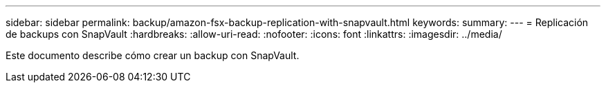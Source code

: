 ---
sidebar: sidebar 
permalink: backup/amazon-fsx-backup-replication-with-snapvault.html 
keywords:  
summary:  
---
= Replicación de backups con SnapVault
:hardbreaks:
:allow-uri-read: 
:nofooter: 
:icons: font
:linkattrs: 
:imagesdir: ../media/


[role="lead"]
Este documento describe cómo crear un backup con SnapVault.
